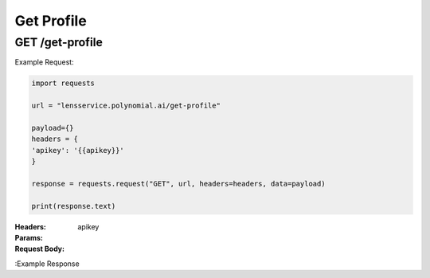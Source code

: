 ==================================
Get Profile
==================================
--------------------------------
GET /get-profile
--------------------------------

Example Request:

.. code:: python

    import requests

    url = "lensservice.polynomial.ai/get-profile"

    payload={}
    headers = {
    'apikey': '{{apikey}}'
    }

    response = requests.request("GET", url, headers=headers, data=payload)

    print(response.text)


:Headers: 
    apikey

:Params: 

:Request Body:
   
:Example Response
